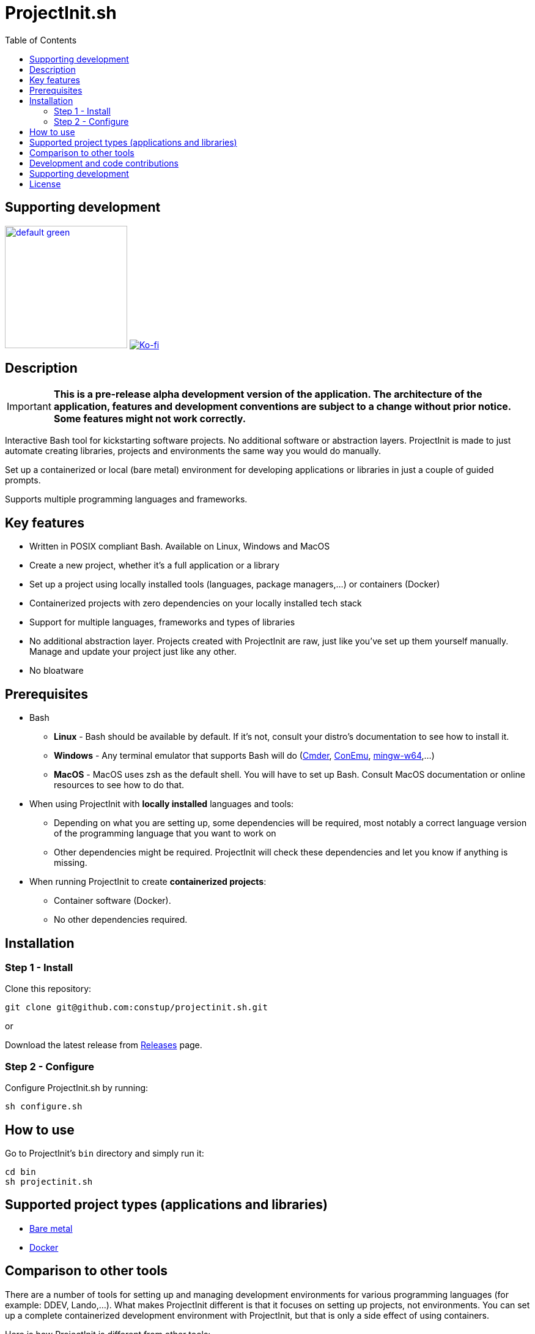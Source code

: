 = ProjectInit.sh
:toc:
:toclevels: 5

== Supporting development

link:https://www.buymeacoffee.com/puEW3HvWvP[image:https://cdn.buymeacoffee.com/buttons/v2/default-green.png[width=200]]
link:https://ko-fi.com/E1E3VQUK2[image:https://ko-fi.com/img/githubbutton_sm.svg[Ko-fi]]

== Description

[IMPORTANT]
====
*This is a pre-release alpha development version of the application. The architecture of the application, features and
development conventions are subject to a change without prior notice. Some features might not work correctly.*
====

Interactive Bash tool for kickstarting software projects. No additional software or abstraction layers. ProjectInit is
made to just automate creating libraries, projects and environments the same way you would do manually.

Set up a containerized or local (bare metal) environment for developing applications or libraries in just a couple of
guided prompts.

Supports multiple programming languages and frameworks.

== Key features

* Written in POSIX compliant Bash. Available on Linux, Windows and MacOS
* Create a new project, whether it's a full application or a library
* Set up a project using locally installed tools (languages, package managers,...) or containers (Docker)
* Containerized projects with zero dependencies on your locally installed tech stack
* Support for multiple languages, frameworks and types of libraries
* No additional abstraction layer. Projects created with ProjectInit are raw, just like you've set up them yourself
manually. Manage and update your project just like any other.
* No bloatware

== Prerequisites

* Bash
** *Linux* - Bash should be available by default. If it's not, consult your distro's documentation to see how to
install it.
** *Windows* - Any terminal emulator that supports Bash will do (link:https://cmder.app/[Cmder],
link:https://conemu.github.io/[ConEmu], link:https://www.mingw-w64.org/[mingw-w64],...)
** *MacOS* - MacOS uses zsh as the default shell. You will have to set up Bash. Consult MacOS documentation or online
resources to see how to do that.
* When using ProjectInit with *locally installed* languages and tools:
** Depending on what you are setting up, some dependencies will be required, most notably a correct language version of
the programming language that you want to work on
** Other dependencies might be required. ProjectInit will check these dependencies and let you know if anything is
missing.
* When running ProjectInit to create *containerized projects*:
** Container software (Docker).
** No other dependencies required.

== Installation

=== Step 1 - Install

Clone this repository:

[source,shell]
----
git clone git@github.com:constup/projectinit.sh.git
----

or

Download the latest release from link:https://github.com/constup/projectinit.sh/releases[Releases] page.

=== Step 2 - Configure

Configure ProjectInit.sh by running:

[source,shell]
----
sh configure.sh
----

== How to use

Go to ProjectInit's `bin` directory and simply run it:

[source,shell]
----
cd bin
sh projectinit.sh
----

== Supported project types (applications and libraries)

- link:doc/applications_and_libraries/bare_metal.adoc[Bare metal]
- link:doc/applications_and_libraries/docker.adoc[Docker]

== Comparison to other tools

There are a number of tools for setting up and managing development environments for various programming languages
(for example: DDEV, Lando,...). What makes ProjectInit different is that it focuses on setting up projects, not
environments. You can set up a complete containerized development environment with ProjectInit, but that is only a side
effect of using containers.

Here is how ProjectInit is different from other tools:

* Environment management tools usually have their own set of commands and advanced configuration which you have to
learn. ProjectInit does not. You can just run the script you want and ProjectInit will guide you through your project's
setup process. At some point, ProjectInit may add support for adding a config file, just to automate configuration as
well, but using it will be optional.
* It's a project setup tool, not environment setup tool. You can quickly set up a project to work on a library (composer
package, npm package,...) with minimum (containerized) or no footprint (your existing local tech stack) on your system.
* If you set up a project using ProjectInit, you don't have to manage it with ProjectInit. The result of running
ProjectInit are default files for the technology stack you chose. It does not produce additional files, cache or
configuration, and it does not add another abstraction layer to your projects. It simply automates what you would do
manually.
* Apart from setting up a full development environment using containers, you can use your already existing environment
to quickly start working on a project. You like using your own properly configured *AMP stack? You like building your
tools from source? No problem. ProjectInit supports and does not interfere with your existing setup.
* ProjectInit does not depend on WSL on Windows and works in any terminal or emulator that supports Bash. You can run
it on WSL, of course, but you can also use Mingw, Cygwin, Cmder, ConEmu, Git terminal,...
* ProjectInit does not take up your system's resources once you finish setting up the project. ProjectInit does not set
up or run servers or services on your system. Once it's done, it's done.
* ProjectInit is a set of Bash scripts and that's it. There are no servers, services, repositories or CDNs that have to
be up in order for ProjectInit to work. Even if development and maintenance of ProjectInit stops, you will still have
the latest version of a working tool.

== Development and code contributions

The following resources are available for development and code contributions:

- link:doc/dev/development_rules_and_guidelines.adoc[Development rules and guidelines]
- link:doc/dev/globals.adoc[Global variables documentation]

== Supporting development

If you like this tool or find it useful, consider buying me a nice cup of coffee. Coffee fuels open source.

link:https://www.buymeacoffee.com/puEW3HvWvP[image:https://cdn.buymeacoffee.com/buttons/v2/default-green.png[width=200]]
link:https://ko-fi.com/E1E3VQUK2[image:https://ko-fi.com/img/githubbutton_sm.svg[Ko-fi]]

== License

link:./LICENSE[GNU GPL 3.0] (also available online at:
link:https://www.gnu.org/licenses/gpl-3.0.en.html[GNU General Public License 3.0])